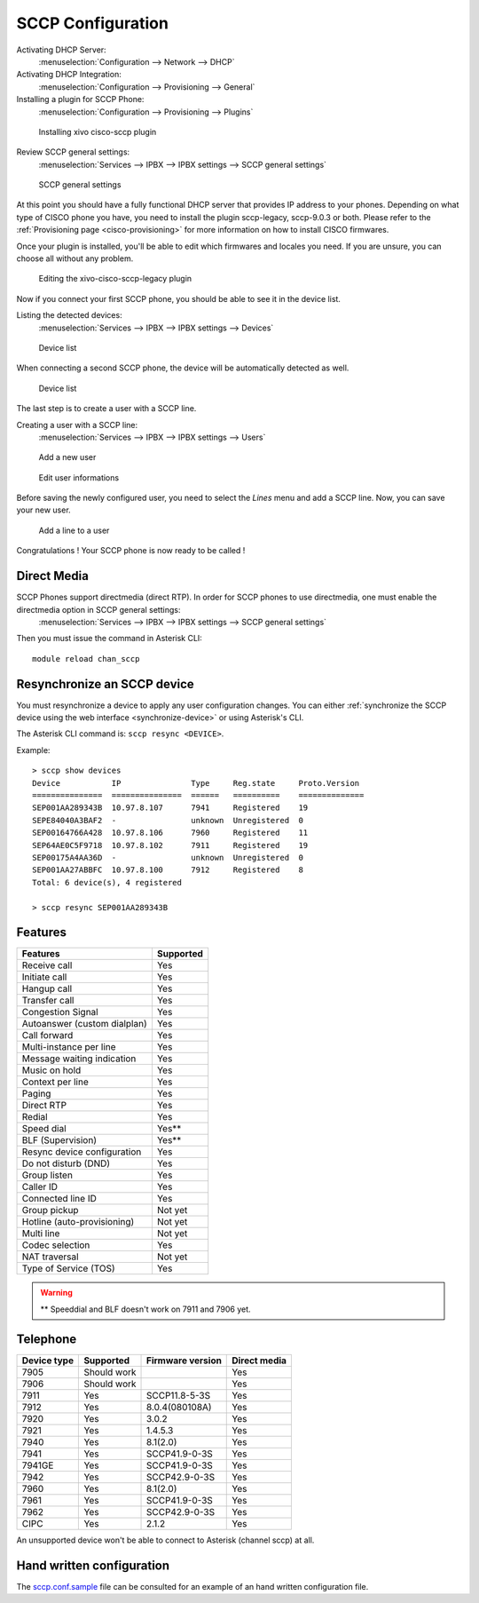 ******************
SCCP Configuration
******************

Activating DHCP Server:
 :menuselection:`Configuration --> Network --> DHCP`

Activating DHCP Integration:
 :menuselection:`Configuration --> Provisioning --> General`

Installing a plugin for SCCP Phone:
 :menuselection:`Configuration --> Provisioning --> Plugins`

.. figure:: images/list_plugin.png

   Installing xivo cisco-sccp plugin

Review SCCP general settings:
 :menuselection:`Services  --> IPBX --> IPBX settings --> SCCP general settings`

.. figure:: images/general_settings.png

   SCCP general settings

At this point you should have a fully functional DHCP server that provides IP address to your phones.
Depending on what type of CISCO phone you have, you need to install the plugin sccp-legacy, sccp-9.0.3 or both. Please refer to the :ref:`Provisioning page <cisco-provisioning>` for more information on how to install CISCO firmwares.

Once your plugin is installed, you'll be able to edit which firmwares and locales you need.
If you are unsure, you can choose all without any problem.

.. figure:: images/plugin_installed.png

   Editing the xivo-cisco-sccp-legacy plugin

Now if you connect your first SCCP phone, you should be able to see it in the device list.

Listing the detected devices:
 :menuselection:`Services --> IPBX --> IPBX settings --> Devices`

.. figure:: images/list_device_1.png

   Device list

When connecting a second SCCP phone, the device will be automatically detected as well.

.. figure:: images/list_device_2.png

   Device list

The last step is to create a user with a SCCP line.

Creating a user with a SCCP line:
 :menuselection:`Services --> IPBX --> IPBX settings --> Users`

.. figure:: images/add_user.png

   Add a new user

.. figure:: images/edit_user.png

   Edit user informations

Before saving the newly configured user, you need to select the `Lines` menu and add a SCCP line.
Now, you can save your new user.

.. figure:: images/user_add_line.png

   Add a line to a user

Congratulations ! Your SCCP phone is now ready to be called !


Direct Media
------------

SCCP Phones support directmedia (direct RTP). In order for SCCP phones to use directmedia, one must enable the directmedia option in SCCP general settings:
 :menuselection:`Services  --> IPBX --> IPBX settings --> SCCP general settings`

Then you must issue the command in Asterisk CLI::

   module reload chan_sccp


.. _resync_sccp_device:

Resynchronize an SCCP device
----------------------------

You must resynchronize a device to apply any user configuration changes. You can either :ref:`synchronize the SCCP device using the web interface <synchronize-device>` or using Asterisk's CLI.

The Asterisk CLI command is: ``sccp resync <DEVICE>``.

Example::

	> sccp show devices 
	Device           IP               Type     Reg.state     Proto.Version
	===============  ===============  ======   ==========    ==============
	SEP001AA289343B  10.97.8.107      7941     Registered    19
	SEPE84040A3BAF2  -                unknown  Unregistered  0
	SEP00164766A428  10.97.8.106      7960     Registered    11
	SEP64AE0C5F9718  10.97.8.102      7911     Registered    19
	SEP00175A4AA36D  -                unknown  Unregistered  0
	SEP001AA27ABBFC  10.97.8.100      7912     Registered    8
	Total: 6 device(s), 4 registered

	> sccp resync SEP001AA289343B


Features
--------

+------------------------------+-----------+
| Features                     | Supported |
+==============================+===========+
| Receive call                 | Yes       |
+------------------------------+-----------+
| Initiate call                | Yes       |
+------------------------------+-----------+
| Hangup call                  | Yes       |
+------------------------------+-----------+
| Transfer call                | Yes       |
+------------------------------+-----------+
| Congestion Signal            | Yes       |
+------------------------------+-----------+
| Autoanswer (custom dialplan) | Yes       |
+------------------------------+-----------+
| Call forward                 | Yes       |
+------------------------------+-----------+
| Multi-instance per line      | Yes       |
+------------------------------+-----------+
| Message waiting indication   | Yes       |
+------------------------------+-----------+
| Music on hold                | Yes       |
+------------------------------+-----------+
| Context per line             | Yes       |
+------------------------------+-----------+
| Paging                       | Yes       |
+------------------------------+-----------+
| Direct RTP                   | Yes       |
+------------------------------+-----------+
| Redial                       | Yes       |
+------------------------------+-----------+
| Speed dial                   | Yes**     |
+------------------------------+-----------+
| BLF (Supervision)            | Yes**     |
+------------------------------+-----------+
| Resync device configuration  | Yes       |
+------------------------------+-----------+
| Do not disturb (DND)         | Yes       |
+------------------------------+-----------+
| Group listen                 | Yes       |
+------------------------------+-----------+
| Caller ID                    | Yes       |
+------------------------------+-----------+
| Connected line ID            | Yes       |
+------------------------------+-----------+
| Group pickup                 | Not yet   |
+------------------------------+-----------+
| Hotline (auto-provisioning)  | Not yet   |
+------------------------------+-----------+
| Multi line                   | Not yet   |
+------------------------------+-----------+
| Codec selection              | Yes       |
+------------------------------+-----------+
| NAT traversal                | Not yet   |
+------------------------------+-----------+
| Type of Service (TOS)        | Yes       |
+------------------------------+-----------+

.. warning::

   ** Speeddial and BLF doesn't work on 7911 and 7906 yet.


Telephone
---------

+-------------+-------------+------------------+--------------+
| Device type | Supported   | Firmware version | Direct media |
+=============+=============+==================+==============+
| 7905        | Should work |                  | Yes          |
+-------------+-------------+------------------+--------------+
| 7906        | Should work |                  | Yes          |
+-------------+-------------+------------------+--------------+
| 7911        | Yes         | SCCP11.8-5-3S    | Yes          |
+-------------+-------------+------------------+--------------+
| 7912        | Yes         | 8.0.4(080108A)   | Yes          |
+-------------+-------------+------------------+--------------+
| 7920        | Yes         | 3.0.2            | Yes          |
+-------------+-------------+------------------+--------------+
| 7921        | Yes         | 1.4.5.3          | Yes          |
+-------------+-------------+------------------+--------------+
| 7940        | Yes         | 8.1(2.0)         | Yes          |
+-------------+-------------+------------------+--------------+
| 7941        | Yes         | SCCP41.9-0-3S    | Yes          |
+-------------+-------------+------------------+--------------+
| 7941GE      | Yes         | SCCP41.9-0-3S    | Yes          |
+-------------+-------------+------------------+--------------+
| 7942        | Yes         | SCCP42.9-0-3S    | Yes          |
+-------------+-------------+------------------+--------------+
| 7960        | Yes         | 8.1(2.0)         | Yes          |
+-------------+-------------+------------------+--------------+
| 7961        | Yes         | SCCP41.9-0-3S    | Yes          |
+-------------+-------------+------------------+--------------+
| 7962        | Yes         | SCCP42.9-0-3S    | Yes          |
+-------------+-------------+------------------+--------------+
| CIPC        | Yes         | 2.1.2            | Yes          |
+-------------+-------------+------------------+--------------+

An unsupported device won't be able to connect to Asterisk (channel sccp) at all.


Hand written configuration
--------------------------

The `sccp.conf.sample`_ file can be consulted for an example of an hand written
configuration file.

.. _sccp.conf.sample: https://raw.github.com/xivo-pbx/xivo-libsccp/master/xivo-libsccp/configs/sccp.conf.sample
